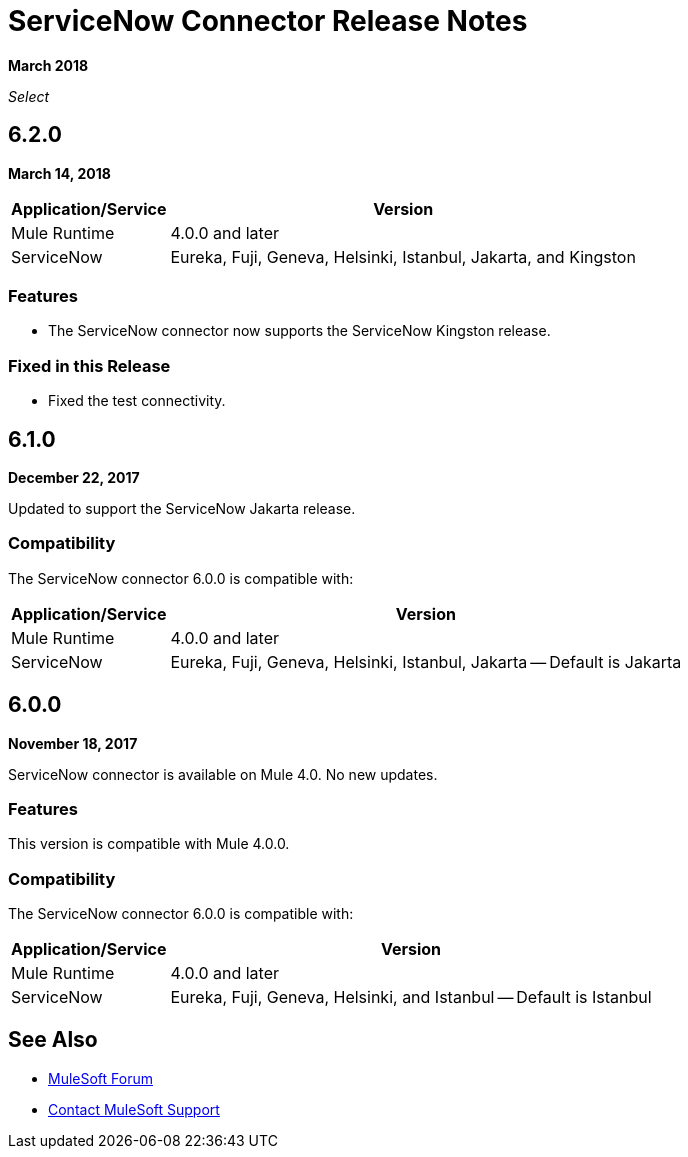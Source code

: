 = ServiceNow Connector Release Notes
:keywords: servicenow, connector, release notes

*March 2018*

_Select_

== 6.2.0

*March 14, 2018*

[%header%autowidth.spread]
|===
|Application/Service |Version
|Mule Runtime |4.0.0 and later
|ServiceNow |Eureka, Fuji, Geneva, Helsinki, Istanbul, Jakarta, and Kingston 
|===

=== Features

- The ServiceNow connector now supports the ServiceNow Kingston release.

=== Fixed in this Release

- Fixed the test connectivity.

== 6.1.0

*December 22, 2017*

Updated to support the ServiceNow Jakarta release.

=== Compatibility

The ServiceNow connector 6.0.0 is compatible with:

[%header%autowidth.spread]
|===
|Application/Service |Version
|Mule Runtime |4.0.0 and later
|ServiceNow |Eureka, Fuji, Geneva, Helsinki, Istanbul, Jakarta -- Default is Jakarta
|===

== 6.0.0

*November 18, 2017*

ServiceNow connector is available on Mule 4.0.
No new updates.

=== Features

This version is compatible with Mule 4.0.0.

=== Compatibility

The ServiceNow connector 6.0.0 is compatible with:

[%header%autowidth.spread]
|===
|Application/Service |Version
|Mule Runtime |4.0.0 and later
|ServiceNow |Eureka, Fuji, Geneva, Helsinki, and Istanbul -- Default is Istanbul
|===

== See Also

* https://forums.mulesoft.com[MuleSoft Forum]
* https://support.mulesoft.com[Contact MuleSoft Support]
